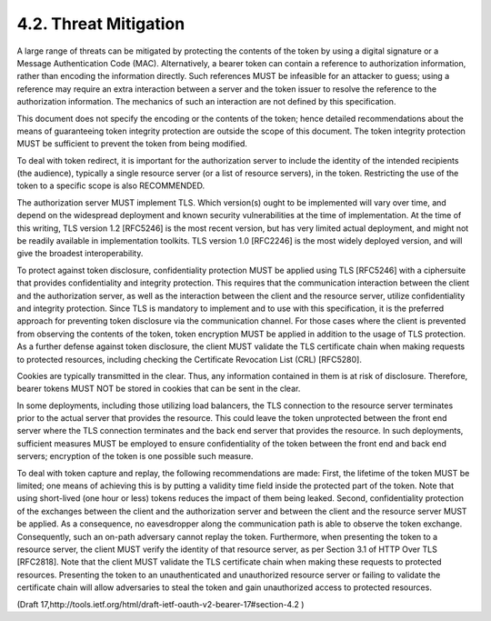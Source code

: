 4.2. Threat Mitigation
------------------------------------------------

A large range of threats can be mitigated by protecting the contents
of the token by using a digital signature or a Message Authentication
Code (MAC).  Alternatively, a bearer token can contain a reference to
authorization information, rather than encoding the information
directly.  Such references MUST be infeasible for an attacker to
guess; using a reference may require an extra interaction between a
server and the token issuer to resolve the reference to the
authorization information.  The mechanics of such an interaction are
not defined by this specification.

This document does not specify the encoding or the contents of the
token; hence detailed recommendations about the means of guaranteeing
token integrity protection are outside the scope of this document.
The token integrity protection MUST be sufficient to prevent the
token from being modified.

To deal with token redirect, it is important for the authorization
server to include the identity of the intended recipients (the
audience), typically a single resource server (or a list of resource
servers), in the token.  Restricting the use of the token to a
specific scope is also RECOMMENDED.

The authorization server MUST implement TLS.  Which version(s) ought
to be implemented will vary over time, and depend on the widespread
deployment and known security vulnerabilities at the time of
implementation.  At the time of this writing, TLS version 1.2
[RFC5246] is the most recent version, but has very limited actual
deployment, and might not be readily available in implementation
toolkits.  TLS version 1.0 [RFC2246] is the most widely deployed
version, and will give the broadest interoperability.

To protect against token disclosure, confidentiality protection MUST
be applied using TLS [RFC5246] with a ciphersuite that provides
confidentiality and integrity protection.  This requires that the
communication interaction between the client and the authorization
server, as well as the interaction between the client and the
resource server, utilize confidentiality and integrity protection.
Since TLS is mandatory to implement and to use with this
specification, it is the preferred approach for preventing token
disclosure via the communication channel.  For those cases where the
client is prevented from observing the contents of the token, token
encryption MUST be applied in addition to the usage of TLS
protection.  As a further defense against token disclosure, the
client MUST validate the TLS certificate chain when making requests
to protected resources, including checking the Certificate Revocation
List (CRL) [RFC5280].

Cookies are typically transmitted in the clear.  Thus, any
information contained in them is at risk of disclosure.  Therefore,
bearer tokens MUST NOT be stored in cookies that can be sent in the
clear.

In some deployments, including those utilizing load balancers, the
TLS connection to the resource server terminates prior to the actual
server that provides the resource.  This could leave the token
unprotected between the front end server where the TLS connection
terminates and the back end server that provides the resource.  In
such deployments, sufficient measures MUST be employed to ensure
confidentiality of the token between the front end and back end
servers; encryption of the token is one possible such measure.

To deal with token capture and replay, the following recommendations
are made: First, the lifetime of the token MUST be limited; one means
of achieving this is by putting a validity time field inside the
protected part of the token.  Note that using short-lived (one hour
or less) tokens reduces the impact of them being leaked.  Second,
confidentiality protection of the exchanges between the client and
the authorization server and between the client and the resource
server MUST be applied.  As a consequence, no eavesdropper along the
communication path is able to observe the token exchange.
Consequently, such an on-path adversary cannot replay the token.
Furthermore, when presenting the token to a resource server, the
client MUST verify the identity of that resource server, as per
Section 3.1 of HTTP Over TLS [RFC2818].  Note that the client MUST
validate the TLS certificate chain when making these requests to
protected resources.  Presenting the token to an unauthenticated and
unauthorized resource server or failing to validate the certificate
chain will allow adversaries to steal the token and gain unauthorized
access to protected resources.


(Draft 17,http://tools.ietf.org/html/draft-ietf-oauth-v2-bearer-17#section-4.2 )
